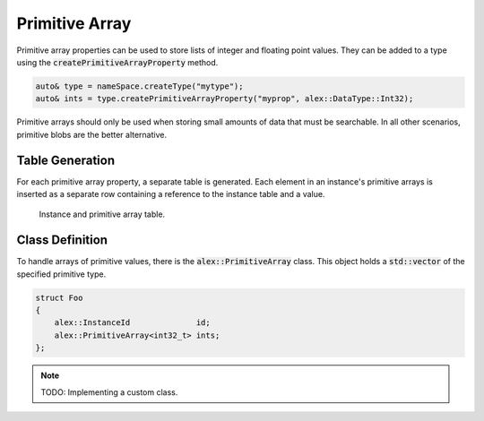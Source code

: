 Primitive Array
===============

Primitive array properties can be used to store lists of integer and floating point values. They can be added to a type
using the :code:`createPrimitiveArrayProperty` method.

.. code-block:: cpp

    auto& type = nameSpace.createType("mytype");
    auto& ints = type.createPrimitiveArrayProperty("myprop", alex::DataType::Int32);

Primitive arrays should only be used when storing small amounts of data that must be searchable. In all other scenarios,
primitive blobs are the better alternative.

Table Generation
----------------

For each primitive array property, a separate table is generated. Each element in an instance's primitive arrays is
inserted as a separate row containing a reference to the instance table and a value.

.. figure:: /_static/images/tables/primitive_array.svg

    Instance and primitive array table.

Class Definition
----------------

To handle arrays of primitive values, there is the :code:`alex::PrimitiveArray` class. This object holds a
:code:`std::vector` of the specified primitive type.

.. code-block:: cpp

    struct Foo
    {
        alex::InstanceId              id;
        alex::PrimitiveArray<int32_t> ints;
    };

.. note:: 

    TODO: Implementing a custom class.
